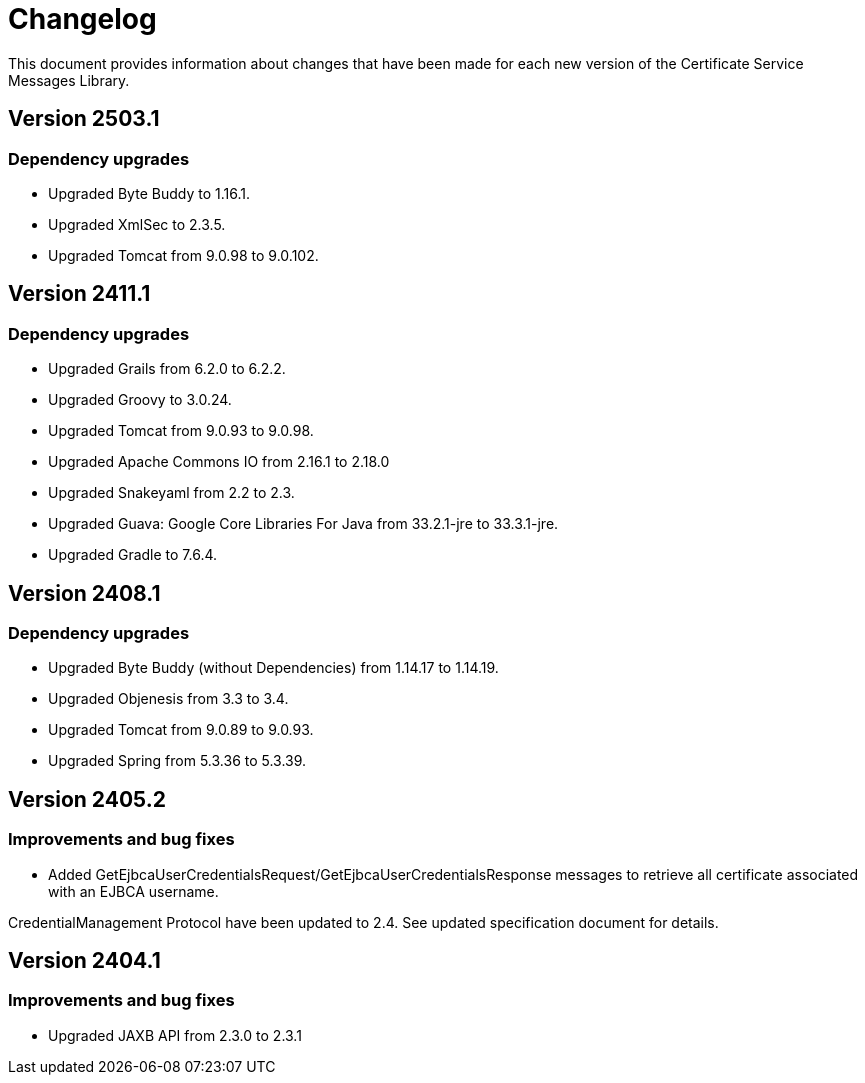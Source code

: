 = Changelog

This document provides information about changes that have been made for each new version
of the Certificate Service Messages Library.

== Version 2503.1

=== Dependency upgrades

* Upgraded Byte Buddy to 1.16.1.
* Upgraded XmlSec to 2.3.5.
* Upgraded Tomcat from 9.0.98 to 9.0.102.

== Version 2411.1

=== Dependency upgrades

* Upgraded Grails from 6.2.0 to 6.2.2.
* Upgraded Groovy to 3.0.24.
* Upgraded Tomcat from 9.0.93 to 9.0.98.
* Upgraded Apache Commons IO from 2.16.1 to 2.18.0
* Upgraded Snakeyaml from 2.2 to 2.3.
* Upgraded Guava: Google Core Libraries For Java from 33.2.1-jre to 33.3.1-jre.
* Upgraded Gradle to 7.6.4.

== Version 2408.1

=== Dependency upgrades

* Upgraded Byte Buddy (without Dependencies) from 1.14.17 to 1.14.19.
* Upgraded Objenesis from 3.3 to 3.4.
* Upgraded Tomcat from 9.0.89 to 9.0.93.
* Upgraded Spring from 5.3.36 to 5.3.39.

== Version 2405.2

=== Improvements and bug fixes

* Added GetEjbcaUserCredentialsRequest/GetEjbcaUserCredentialsResponse messages
to retrieve all certificate associated with an EJBCA username.

CredentialManagement Protocol have been updated to 2.4. See updated specification document
for details.

== Version 2404.1

=== Improvements and bug fixes
* Upgraded JAXB API from 2.3.0 to 2.3.1
